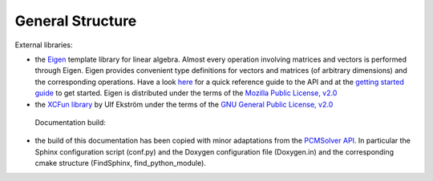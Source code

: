 General Structure
=================

External libraries:

+ the `Eigen <http://eigen.tuxfamily.org/index.php?title=Main_Page>`_ template
  library for linear algebra.  Almost every operation involving matrices and
  vectors is performed through Eigen.  Eigen provides convenient type
  definitions for vectors and matrices (of arbitrary dimensions) and the
  corresponding operations. Have a look
  `here <http://eigen.tuxfamily.org/dox/group__QuickRefPage.html>`_ for a quick
  reference guide to the API and
  at the `getting started guide <http://eigen.tuxfamily.org/dox/GettingStarted.html>`_ to get started.
  Eigen is distributed under the terms of the `Mozilla Public License, v2.0
  <http://opensource.org/licenses/MPL-2.0>`_
+ the `XCFun library <https://xcfun.address.here/missing>`_ by Ulf
  Ekström under the terms of the `GNU General
  Public License, v2.0 <http://opensource.org/licenses/GPL-2.0>`_

 Documentation build:
  
+ the build of this documentation has been copied with minor
  adaptations from the `PCMSolver API
  <https://pcmsolver.link.here>`_. In particular the Sphinx configuration
  script (conf.py) and the Doxygen configuration file (Doxygen.in) and
  the corresponding cmake structure (FindSphinx, find_python_module).

  
